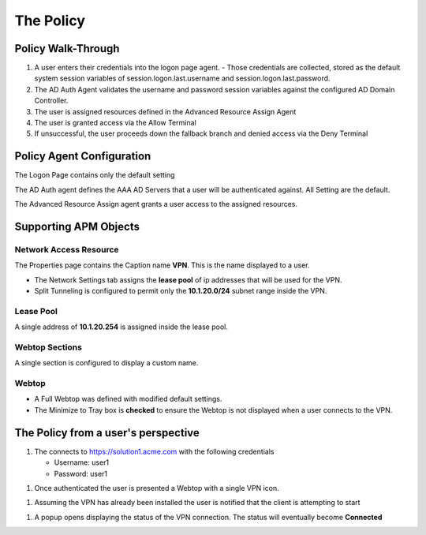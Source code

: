 The Policy
======================================================


Policy Walk-Through
----------------------

|image1|

#.  A user enters their credentials into the logon page agent.
    - Those credentials are collected, stored as the default system session variables of session.logon.last.username and session.logon.last.password.

#.  The AD Auth Agent validates the username and password session variables against the configured AD Domain Controller.
#.  The user is assigned resources defined in the Advanced Resource Assign Agent
#.  The user is granted access via the Allow Terminal
#.  If unsuccessful, the user proceeds down the fallback branch and denied access via the Deny Terminal




Policy Agent Configuration
----------------------------


The Logon Page contains only the default setting

|image2|

The AD Auth agent defines the AAA AD Servers that a user will be authenticated against.  All Setting are the default.

|image3|


The Advanced Resource Assign agent grants a user access to the assigned resources.

|image4|


Supporting APM Objects
-----------------------


Network Access Resource
^^^^^^^^^^^^^^^^^^^^^^^^

The Properties page contains the Caption name **VPN**.  This is the name displayed to a user.

|image4|


- The Network Settings tab assigns the **lease pool** of ip addresses that will be used for the VPN.
- Split Tunneling is configured to permit only the **10.1.20.0/24** subnet range inside the VPN.

|image6|


Lease Pool
^^^^^^^^^^^^
A single address of **10.1.20.254** is assigned inside the lease pool.

|image7|


Webtop Sections
^^^^^^^^^^^^^^^^
A single section is configured to display a custom name.

|image8|


Webtop
^^^^^^^^^^^
- A Full Webtop was defined with modified default settings.
- The Minimize to Tray box is **checked** to ensure the Webtop is not displayed when a user connects to the VPN.

|image9|





The Policy from a user's perspective
-------------------------------------

#. The connects to https://solution1.acme.com with the following credentials

   - Username: user1
   - Password: user1

|image10|

#. Once authenticated the user is presented a Webtop with a single VPN icon.

|image11|

#. Assuming the VPN has already been installed the user is notified that the client is attempting to start

|image12|

#. A popup opens displaying the status of the VPN connection.  The status will eventually become **Connected**

|image13|


.. |image1| image:: media/001.png
.. |image2| image:: media/002.png
.. |image3| image:: media/003.png
.. |image4| image:: media/004.png
.. |image5| image:: media/005.png
.. |image6| image:: media/006.png
.. |image7| image:: media/007.png
.. |image8| image:: media/008.png
.. |image9| image:: media/009.png
.. |image10| image:: media/010.png
.. |image11| image:: media/011.png
.. |image12| image:: media/012.png
.. |image13| image:: media/013.png
